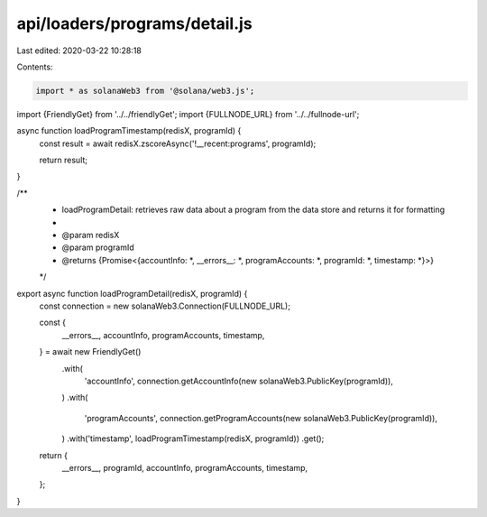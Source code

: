 api/loaders/programs/detail.js
==============================

Last edited: 2020-03-22 10:28:18

Contents:

.. code-block:: js

    import * as solanaWeb3 from '@solana/web3.js';

import {FriendlyGet} from '../../friendlyGet';
import {FULLNODE_URL} from '../../fullnode-url';

async function loadProgramTimestamp(redisX, programId) {
  const result = await redisX.zscoreAsync('!__recent:programs', programId);

  return result;
}

/**
 * loadProgramDetail: retrieves raw data about a program from the data store and returns it for formatting
 *
 * @param redisX
 * @param programId
 * @returns {Promise<{accountInfo: *, __errors__: *, programAccounts: *, programId: *, timestamp: *}>}
 */
export async function loadProgramDetail(redisX, programId) {
  const connection = new solanaWeb3.Connection(FULLNODE_URL);

  const {
    __errors__,
    accountInfo,
    programAccounts,
    timestamp,
  } = await new FriendlyGet()
    .with(
      'accountInfo',
      connection.getAccountInfo(new solanaWeb3.PublicKey(programId)),
    )
    .with(
      'programAccounts',
      connection.getProgramAccounts(new solanaWeb3.PublicKey(programId)),
    )
    .with('timestamp', loadProgramTimestamp(redisX, programId))
    .get();

  return {
    __errors__,
    programId,
    accountInfo,
    programAccounts,
    timestamp,
  };
}


